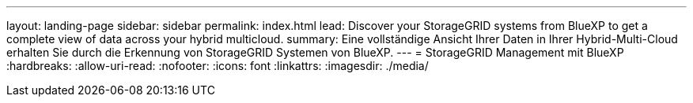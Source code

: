 ---
layout: landing-page 
sidebar: sidebar 
permalink: index.html 
lead: Discover your StorageGRID systems from BlueXP to get a complete view of data across your hybrid multicloud. 
summary: Eine vollständige Ansicht Ihrer Daten in Ihrer Hybrid-Multi-Cloud erhalten Sie durch die Erkennung von StorageGRID Systemen von BlueXP. 
---
= StorageGRID Management mit BlueXP
:hardbreaks:
:allow-uri-read: 
:nofooter: 
:icons: font
:linkattrs: 
:imagesdir: ./media/


